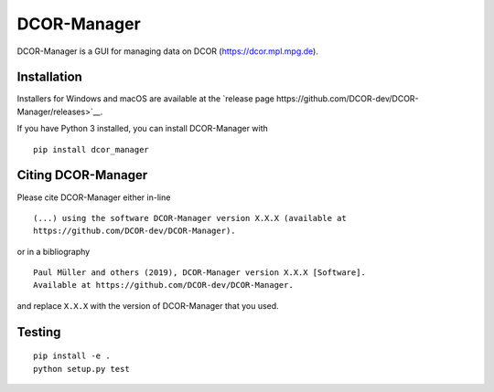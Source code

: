 DCOR-Manager
============

|PyPI Version| |Tests Status Linux| |Tests Status Win| |Coverage Status| |Docs Status|


DCOR-Manager is a GUI for managing data on DCOR (https://dcor.mpl.mpg.de).


Installation
------------
Installers for Windows and macOS are available at the `release page https://github.com/DCOR-dev/DCOR-Manager/releases>`__.

If you have Python 3 installed, you can install DCOR-Manager with

::

    pip install dcor_manager


Citing DCOR-Manager
----------------
Please cite DCOR-Manager either in-line

::

  (...) using the software DCOR-Manager version X.X.X (available at
  https://github.com/DCOR-dev/DCOR-Manager).

or in a bibliography

::

  Paul Müller and others (2019), DCOR-Manager version X.X.X [Software].
  Available at https://github.com/DCOR-dev/DCOR-Manager.

and replace ``X.X.X`` with the version of DCOR-Manager that you used.


Testing
-------

::

    pip install -e .
    python setup.py test
    

.. |PyPI Version| image:: https://img.shields.io/pypi/v/dcor_manager.svg
   :target: https://pypi.python.org/pypi/DCOR-Manager
.. |Tests Status Linux| image:: https://img.shields.io/travis/DCOR-dev/DCOR-Manager.svg?label=tests_linux
   :target: https://travis-ci.org/DCOR-dev/DCOR-Manager
.. |Tests Status Win| image:: https://img.shields.io/appveyor/ci/paulmueller/DCOR-Manager/master.svg?label=tests_win
   :target: https://ci.appveyor.com/project/paulmueller/DCOR-Manager
.. |Coverage Status| image:: https://img.shields.io/codecov/c/github/DCOR-dev/DCOR-Manager/master.svg
   :target: https://codecov.io/gh/DCOR-dev/DCOR-Manager
.. |Docs Status| image:: https://readthedocs.org/projects/DCOR-Manager/badge/?version=latest
   :target: https://readthedocs.org/projects/DCOR-Manager/builds/
